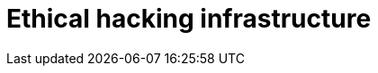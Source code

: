 :slug: solutions/ethical-hacking-infrastructure/
:template: pages-en/solutions/ethical-hacking-infrastructure

= Ethical hacking infrastructure